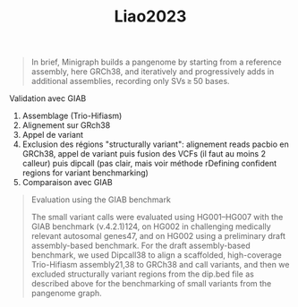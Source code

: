 :PROPERTIES:
:ID:       3497e7fd-bb22-487a-a2e0-a7e3468e2534
:END:
#+title: Liao2023

#+begin_quote
In brief, Minigraph builds a pangenome by starting from a reference assembly,
here GRCh38, and iteratively and progressively adds in additional assemblies,
recording only SVs ≥ 50 bases.
#+end_quote

**** Validation avec GIAB

1. Assemblage (Trio-Hifiasm)
2. Alignement sur GRch38
3. Appel de variant
4. Exclusion des régions "structurally variant": alignement reads pacbio en GRCh38, appel de variant puis fusion des VCFs (il faut au moins 2 calleur) puis dipcall (pas clair, mais voir méthode rDefining confident regions for variant benchmarking)
5. Comparaison avec GIAB

#+begin_quote
Evaluation using the GIAB benchmark

The small variant calls were evaluated using HG001–HG007 with the GIAB benchmark
(v.4.2.1)124, on HG002 in challenging medically relevant autosomal genes47, and
on HG002 using a preliminary draft assembly-based benchmark. For the draft
assembly-based benchmark, we used Dipcall38 to align a scaffolded, high-coverage
Trio-Hifiasm assembly21,38 to GRCh38 and call variants, and then we excluded
structurally variant regions from the dip.bed file as described above for the
benchmarking of small variants from the pangenome graph.
#+end_quote

